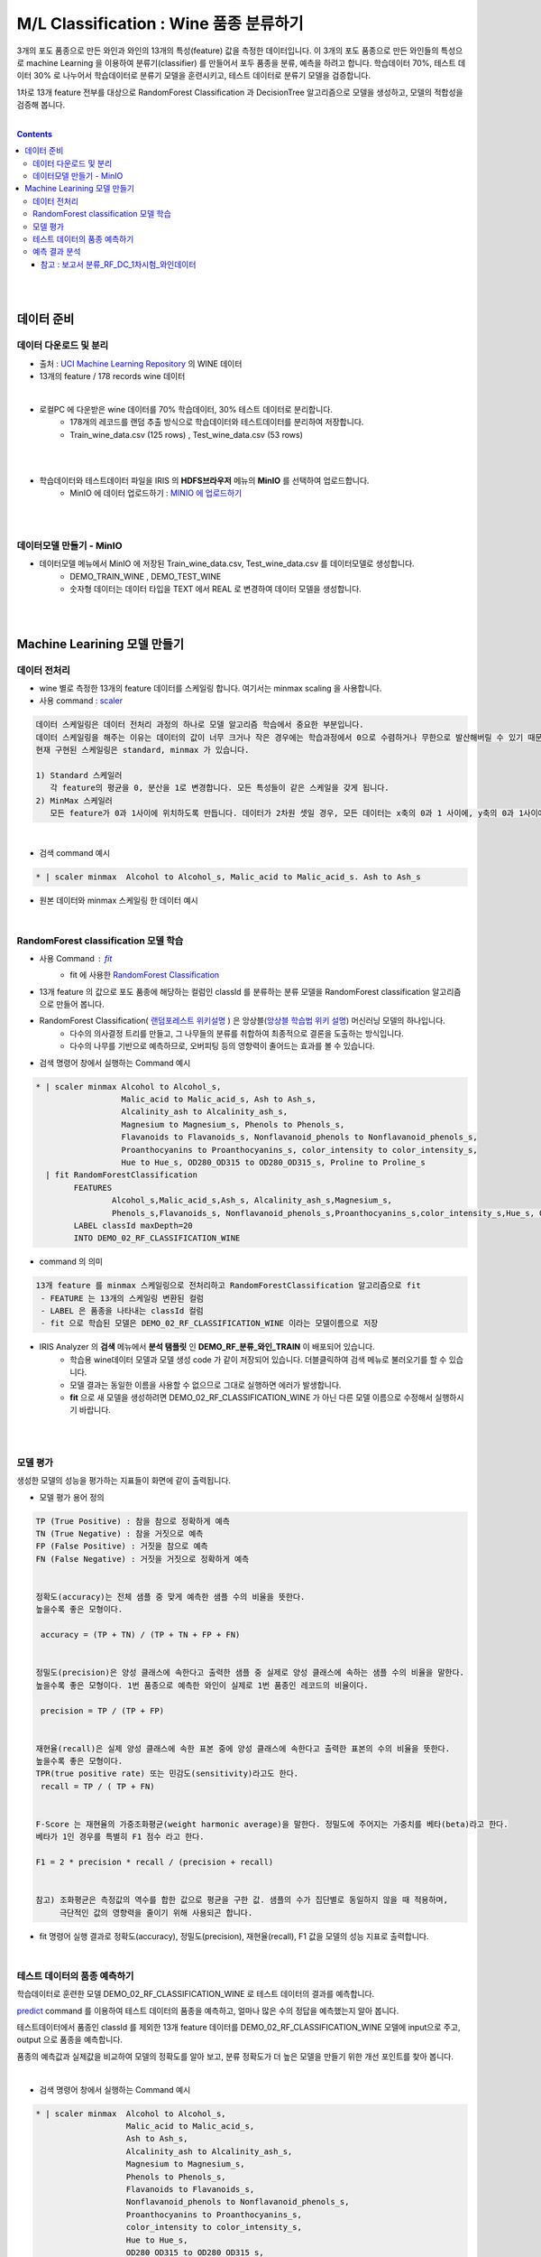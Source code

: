 
====================================================================================
M/L Classification : Wine 품종 분류하기
====================================================================================

3개의 포도 품종으로 만든 와인과 와인의 13개의 특성(feature) 값을 측정한 데이터입니다.
이 3개의 포도 품종으로 만든 와인들의 특성으로 machine Learning 을 이용하여 분류기(classifier) 를 만들어서 포두 품종을 분류, 예측을 하려고 합니다.
학습데이터 70%, 테스트 데이터 30% 로 나누어서 학습데이터로 분류기 모델을 훈련시키고, 
테스트 데이터로 분류기 모델을 검증합니다.

1차로 13개 feature 전부를 대상으로 
RandomForest Classification 과 DecisionTree 알고리즘으로 모델을 생성하고, 모델의 적합성을 검증해 봅니다.

|


.. contents::
    :backlinks: top

|
|

------------------------------
데이터 준비
------------------------------

'''''''''''''''''''''''''''''''''''
데이터 다운로드 및 분리
'''''''''''''''''''''''''''''''''''

- 출처 : `UCI Machine Learning Repository <http://archive.ics.uci.edu/ml/datasets/Wine>`__  의 WINE 데이터

- 13개의 feature / 178 records wine 데이터

.. code::
    1) Alcohol
    2) Malic acid
    3) Ash
    4) Alcalinity of ash
    5) Magnesium
    6) total phenols
    7) Flavanoids
    8) Nonflavanoid phenols
    9) Proanthocyanins
   10) Color intensity
   11) Hue
   12) OD280/OD315 of diluted wines
   13) Proline


|

- 로컬PC 에 다운받은 wine 데이터를 70% 학습데이터, 30% 테스트 데이터로 분리합니다. 
    - 178개의 레코드를 랜덤 추출 방식으로 학습데이터와 테스트데이터를 분리하여 저장합니다.
    - Train_wine_data.csv (125 rows) , Test_wine_data.csv (53 rows)

.. image:: ../images/demo/ml_cls_01.png
    :alt: 데이터 - 01

|
|

- 학습데이터와 테스트데이터 파일을 IRIS 의 **HDFS브라우저** 메뉴의  **MinIO** 를 선택하여 업로드합니다.
    - MinIO 에 데이터 업로드하기 : `MINIO 에 업로드하기 <http://docs.iris.tools/manual/IRIS-Usecase/usecase4-batting_data/index.html#minio>`__
    

|
|

'''''''''''''''''''''''''''''''''''
데이터모델 만들기 - MinIO
'''''''''''''''''''''''''''''''''''

- 데이터모델 메뉴에서 MinIO 에 저장된 Train_wine_data.csv,  Test_wine_data.csv 를 데이터모델로 생성합니다.
    - DEMO_TRAIN_WINE ,  DEMO_TEST_WINE 
    - 숫자형 데이터는 데이터 타입을 TEXT 에서 REAL 로 변경하여 데이터 모델을 생성합니다.

.. image:: ../images/demo/ml_cls_02.png
    :alt: 데이터 - 02

|
|


----------------------------------------------------------------
Machine Learining 모델 만들기
----------------------------------------------------------------


'''''''''''''''''''''''''''''
데이터 전처리
'''''''''''''''''''''''''''''

- wine 별로 측정한 13개의 feature 데이터를 스케일링 합니다. 여기서는 minmax scaling 을 사용합니다.
- 사용 command : `scaler <http://docs.iris.tools/manual/IRIS-Manual/IRIS-Discovery-Middleware/command/commands/scaler.html>`__

.. code:: 

    데이터 스케일링은 데이터 전처리 과정의 하나로 모델 알고리즘 학습에서 중요한 부분입니다.
    데이터 스케일링을 해주는 이유는 데이터의 값이 너무 크거나 작은 경우에는 학습과정에서 0으로 수렴하거나 무한으로 발산해버릴 수 있기 때문입니다.
    현재 구현된 스케일링은 standard, minmax 가 있습니다.

    1) Standard 스케일러
       각 feature의 평균을 0, 분산을 1로 변경합니다. 모든 특성들이 같은 스케일을 갖게 됩니다.
    2) MinMax 스케일러
       모든 feature가 0과 1사이에 위치하도록 만듭니다. 데이터가 2차원 셋일 경우, 모든 데이터는 x축의 0과 1 사이에, y축의 0과 1사이에 위치하게 됩니다.

|

- 검색 command 예시 

.. code::

    * | scaler minmax  Alcohol to Alcohol_s, Malic_acid to Malic_acid_s. Ash to Ash_s




- 원본 데이터와 minmax 스케일링 한 데이터 예시

.. image:: ../images/demo/ml_cls_03.png
    :alt: 데이터 - 03

|


'''''''''''''''''''''''''''''''''''''''''''''''''''''''''''
RandomForest classification 모델 학습
'''''''''''''''''''''''''''''''''''''''''''''''''''''''''''

- 사용 Command : `fit <http://docs.iris.tools/manual/IRIS-Manual/IRIS-Discovery-Middleware/command/commands/fit.html>`__
    - fit 에 사용한 `RandomForest Classification <http://docs.iris.tools/manual/IRIS-Manual/IRIS-Discovery-Middleware/command/commands/ml_algorithms/RandomForestClassification.html>`__ 

- 13개 feature 의 값으로 포도 품종에 해당하는 컬럼인 classId 를 분류하는 분류 모델을 RandomForest classification 알고리즘으로 만들어 봅니다.
- RandomForest Classification( `랜덤포레스트 위키설명 <https://ko.wikipedia.org/wiki/랜덤_포레스트>`__ ) 은 앙상블(`앙상블 학습법 위키 설명 <https://ko.wikipedia.org/wiki/앙상블_학습법>`__) 머신러닝 모델의 하나입니다. 
    - 다수의 의사결정 트리를 만들고, 그 나무들의 분류를 취합하여 최종적으로 결론을 도출하는 방식입니다.
    - 다수의 나무를 기반으로 예측하므로, 오버피팅 등의 영향력이 줄어드는 효과를 볼 수 있습니다.

- 검색 명령어 창에서 실행하는 Command 예시  

.. code::

    * | scaler minmax Alcohol to Alcohol_s, 
                      Malic_acid to Malic_acid_s, Ash to Ash_s, 
                      Alcalinity_ash to Alcalinity_ash_s, 
                      Magnesium to Magnesium_s, Phenols to Phenols_s, 
                      Flavanoids to Flavanoids_s, Nonflavanoid_phenols to Nonflavanoid_phenols_s, 
                      Proanthocyanins to Proanthocyanins_s, color_intensity to color_intensity_s, 
                      Hue to Hue_s, OD280_OD315 to OD280_OD315_s, Proline to Proline_s 
      | fit RandomForestClassification 
            FEATURES 
                    Alcohol_s,Malic_acid_s,Ash_s, Alcalinity_ash_s,Magnesium_s,
                    Phenols_s,Flavanoids_s, Nonflavanoid_phenols_s,Proanthocyanins_s,color_intensity_s,Hue_s, OD280_OD315_s,Proline_s 
            LABEL classId maxDepth=20 
            INTO DEMO_02_RF_CLASSIFICATION_WINE


- command 의 의미 

.. code::

    13개 feature 를 minmax 스케일링으로 전처리하고 RandomForestClassification 알고리즘으로 fit
     - FEATURE 는 13개의 스케일링 변환된 컬럼
     - LABEL 은 품종을 나타내는 classId 컬럼
     - fit 으로 학습된 모델은 DEMO_02_RF_CLASSIFICATION_WINE 이라는 모델이름으로 저장


- IRIS Analyzer 의 **검색** 메뉴에서 **분석 탬플릿** 인 **DEMO_RF_분류_와인_TRAIN**  이 배포되어 있습니다.
    - 학습용 wine데이터 모델과 모델 생성 code 가 같이 저장되어 있습니다. 더블클릭하여 검색 메뉴로 불러오기를 할 수 있습니다.
    - 모델 결과는 동일한 이름을 사용할 수 없으므로 그대로 실행하면 에러가 발생합니다.
    - **fit** 으로 새 모델을 생성하려면 DEMO_02_RF_CLASSIFICATION_WINE 가 아닌 다른 모델 이름으로 수정해서 실행하시기 바랍니다.


|
|

''''''''''''''''''''''''''''''''''''''''''''''''''''''''''''''''
모델 평가
''''''''''''''''''''''''''''''''''''''''''''''''''''''''''''''''

생성한 모델의 성능을 평가하는 지표들이 화면에 같이 출력됩니다.

-  모델 평가 용어 정의

.. code::

    TP (True Positive) : 참을 참으로 정확하게 예측
    TN (True Negative) : 참을 거짓으로 예측
    FP (False Positive) : 거짓을 참으로 예측
    FN (False Negative) : 거짓을 거짓으로 정확하게 예측


    정확도(accuracy)는 전체 샘플 중 맞게 예측한 샘플 수의 비율을 뜻한다. 
    높을수록 좋은 모형이다. 

     accuracy = (TP + TN) / (TP + TN + FP + FN)

    
    정밀도(precision)은 양성 클래스에 속한다고 출력한 샘플 중 실제로 양성 클래스에 속하는 샘플 수의 비율을 말한다. 
    높을수록 좋은 모형이다. 1번 품종으로 예측한 와인이 실제로 1번 품종인 레코드의 비율이다.

     precision = TP / (TP + FP)

    
    재현율(recall)은 실제 양성 클래스에 속한 표본 중에 양성 클래스에 속한다고 출력한 표본의 수의 비율을 뜻한다. 
    높을수록 좋은 모형이다. 
    TPR(true positive rate) 또는 민감도(sensitivity)라고도 한다.
     recall = TP / ( TP + FN)


    F-Score 는 재현율의 가중조화평균(weight harmonic average)을 말한다. 정밀도에 주어지는 가중치를 베타(beta)라고 한다.
    베타가 1인 경우를 특별히 F1 점수 라고 한다.

    F1 = 2 * precision * recall / (precision + recall)


    참고) 조화평균은 측정값의 역수를 합한 값으로 평균을 구한 값. 샘플의 수가 집단별로 동일하지 않을 때 적용하며, 
         극단적인 값의 영향력을 줄이기 위해 사용되곤 합니다. 


- fit 명령어 실행 결과로 정확도(accuracy), 정밀도(precision), 재현율(recall), F1 값을 모델의 성능 지표로 출력합니다.

|

'''''''''''''''''''''''''''''''''''''''''''''
테스트 데이터의 품종 예측하기
'''''''''''''''''''''''''''''''''''''''''''''

학습데이터로 훈련한 모델 DEMO_02_RF_CLASSIFICATION_WINE 로 테스트 데이터의 결과를 예측합니다.

`predict <http://docs.iris.tools/manual/IRIS-Manual/IRIS-Discovery-Middleware/command/commands/predict.html>`__  command 를 이용하여 테스트 데이터의 품종을 예측하고, 얼마나 많은 수의 정답을 예측했는지 알아 봅니다.


테스트데이터에서 품종인 classId 를 제외한 13개 feature 데이터를 DEMO_02_RF_CLASSIFICATION_WINE 모델에 input으로 주고, 
output 으로 품종을 예측합니다.

품종의 예측값과 실제값을 비교하여 모델의 정확도를 알아 보고, 분류 정확도가 더 높은 모델을 만들기 위한 개선 포인트를 찾아 봅니다.

|

- 검색 명령어 창에서 실행하는 Command 예시 

.. code::

  * | scaler minmax  Alcohol to Alcohol_s,
                     Malic_acid to Malic_acid_s,
                     Ash to Ash_s, 
                     Alcalinity_ash to Alcalinity_ash_s,
                     Magnesium to Magnesium_s,
                     Phenols to Phenols_s,
                     Flavanoids to Flavanoids_s, 
                     Nonflavanoid_phenols to Nonflavanoid_phenols_s,
                     Proanthocyanins to Proanthocyanins_s,
                     color_intensity to color_intensity_s,
                     Hue to Hue_s,
                     OD280_OD315 to OD280_OD315_s,
                     Proline to Proline_s 
    |  predict  DEMO_02_RF_CLASSIFICATION_WINE   
                Alcohol_s,Malic_acid_s,  Ash_s, 
                Alcalinity_ash_s,  Magnesium_s,  Phenols_s,  
                Flavanoids_s, Nonflavanoid_phenols_s,  Proanthocyanins_s,
                color_intensity_s,  Hue_s,  OD280_OD315_s,  Proline_s

|


.. image:: ../images/demo/ml_cls_05.png
    :alt: 데이터 - 05

|
|

''''''''''''''''''''''''''''''''''''''''''''''
예측 결과 분석
''''''''''''''''''''''''''''''''''''''''''''''

테스트 데이터에서 품종 3번은 14개 와인 모두 예측을 하지 못했습니다.

|

.. image:: ../images/demo/ml_cls_06.png
    :alt: 데이터 - 06


|

원인을 알아보고 더 성능 좋은 모델을 만들기 위해서는, 정확도 높은 모델이 나올 때 까지 
2차, 3차 학습 등 1차 학습과 비슷한 과정들이 추가로 필요합니다.

|

^^^^^^^^^^^^^^^^^^^^^^^^^^^^^^^^^^^^^^^^^^^^^^^^^^^^^^^^^^^^^^^^^^^^^^^^^^^^^^^^^^^
참고 : 보고서 분류_RF_DC_1차시험_와인데이터
^^^^^^^^^^^^^^^^^^^^^^^^^^^^^^^^^^^^^^^^^^^^^^^^^^^^^^^^^^^^^^^^^^^^^^^^^^^^^^^^^^^

`분류_RF_DC_1차시험_와인데이터 <http://b-iris.mobigen.com:80/studio/exported/abcb0c12b8ee4b68a0e393820cf48b2cf3219a48018149ffb23a87ba19c15460>`__ 는 
테스트 데이터를 RandomForest 와 DecisionTree 모델로 각각 예측한 결과를 bar-chart 로 그리고, 
13개 feature 의 분포를 그린 box-plot 들을 링크로 만든 보고서 입니다.


.. image:: ../images/demo/ml_cls_07.png
    :alt: 데이터 - 07